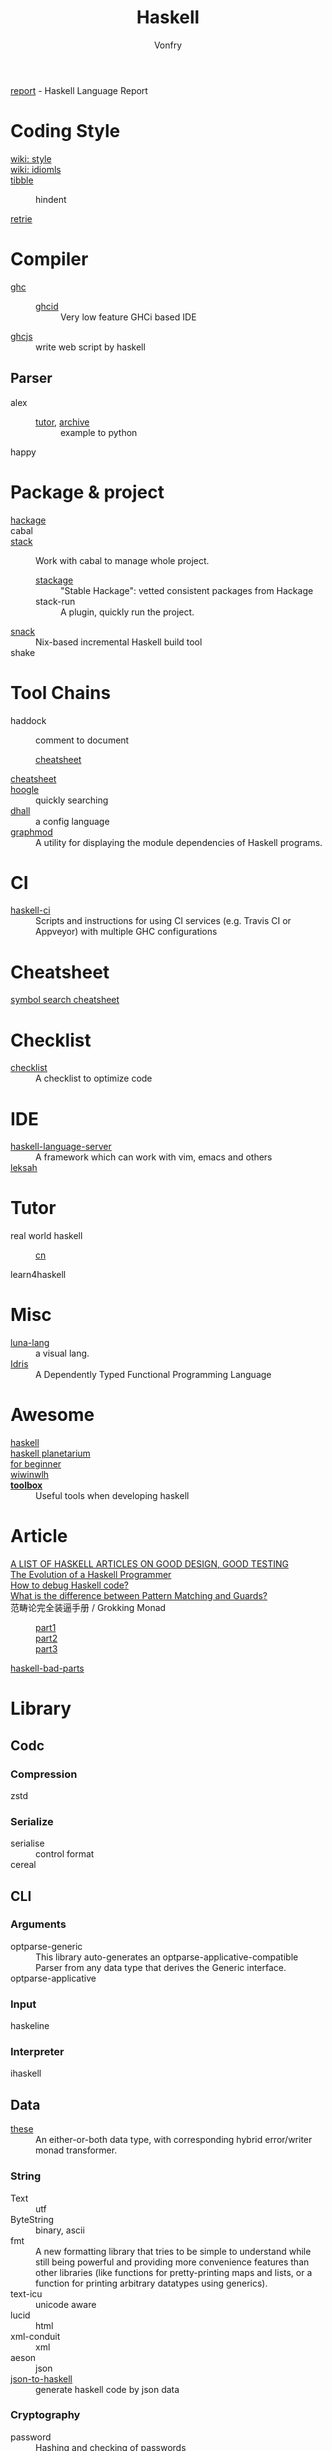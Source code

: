 #+TITLE: Haskell
#+AUTHOR: Vonfry

[[https://github.com/haskell/haskell-report][report]] - Haskell Language Report

* Coding Style
  - [[https://wiki.haskell.org/Category:Style][wiki: style]] ::
  - [[https://wiki.haskell.org/Category:Idioms][wiki: idiomls]] ::
  - [[https://github.com/tibbe/haskell-style-guide][tibble]] ::
      - hindent ::
  - [[https://github.com/facebookincubator/retrie][retrie]] ::

* Compiler
  - [[https://www.haskell.org/ghc/][ghc]] ::
    - [[https://github.com/ndmitchell/ghcid][ghcid]] :: Very low feature GHCi based IDE
  - [[https://github.com/ghcjs/ghcjs][ghcjs]] :: write web script by haskell
** Parser
   - alex ::
     - [[https://devanla.com/posts/wya-lexer.html][tutor]], [[https://web.archive.org/web/20210409010429/https://devanla.com/posts/wya-lexer.html][archive]] :: example to python
   - happy ::
* Package & project
  - [[http://hackage.haskell.org/][hackage]] ::
  - cabal ::
  - [[http://www.haskellstack.org/][stack]] :: Work with cabal to manage whole project.
      - [[https://www.stackage.org/][stackage]] :: "Stable Hackage": vetted consistent packages from Hackage
      - stack-run :: A plugin, quickly run the project.
  - [[https://github.com/nmattia/snack][snack]] :: Nix-based incremental Haskell build tool
  - shake ::

* Tool Chains
  - haddock :: comment to document
      - [[https://hackage.haskell.org/package/haddock][cheatsheet]] ::
  - [[https://hackage.haskell.org/package/CheatSheet][cheatsheet]] ::
  - [[https://www.haskell.org/hoogle/][hoogle]] :: quickly searching
  - [[https://github.com/dhall-lang/dhall-haskell][dhall]] :: a config language
  - [[https://github.com/yav/graphmod][graphmod]] :: A utility for displaying the module dependencies of Haskell programs.

* CI
  - [[https://github.com/haskell-CI/haskell-ci][haskell-ci]] :: Scripts and instructions for using CI services (e.g. Travis CI or Appveyor) with multiple GHC configurations

* Cheatsheet
  - [[https://github.com/takenobu-hs/haskell-symbol-search-cheatsheet][symbol search cheatsheet]] ::

* Checklist
  - [[https://github.com/haskell-perf/checklist][checklist]] :: A checklist to optimize code

* IDE
  - [[https://github.com/haskell/haskell-language-server][haskell-language-server]] :: A framework which can work with vim, emacs and others
  - [[https://github.com/leksah/leksah][leksah]] ::

* Tutor
  - real world haskell ::
      - [[https://github.com/huangz1990/real-world-haskell-cn][cn]] ::
  - learn4haskell ::

* Misc
  - [[http://www.luna-lang.org/][luna-lang]] :: a visual lang.
  - [[https://www.idris-lang.org/][Idris]] :: A Dependently Typed Functional Programming Language

* Awesome
  - [[https://github.com/krispo/awesome-haskell][haskell]] ::
  - [[https://haskell.pl-a.net/][haskell planetarium]] ::
  - [[https://github.com/albohlabs/awesome-haskell][for beginner]] ::
  - [[https://github.com/sdiehl/wiwinwlh][wiwinwlh]] ::
  - *[[https://toolbox.brick.do/][toolbox]]* :: Useful tools when developing haskell

* Article
  - [[https://www.williamyaoh.com/posts/2019-11-24-design-and-testing-articles.html][A LIST OF HASKELL ARTICLES ON GOOD DESIGN, GOOD TESTING]] ::
  - [[http://www.willamette.edu/~fruehr/haskell/evolution.html][The Evolution of a Haskell Programmer ]] ::
  - [[https://stackoverflow.com/questions/6724434/how-to-debug-haskell-code][How to debug Haskell code?]] ::
  - [[https://stackoverflow.com/questions/4156727/what-is-the-difference-between-pattern-matching-and-guards][What is the difference between Pattern Matching and Guards?]] ::
  - 范畴论完全装逼手册 / Grokking Monad ::
      - [[https://web.archive.org/web/20191027082028/https://blog.oyanglul.us/grokking-monad/part1][part1]] ::
      - [[https://web.archive.org/web/20191027082045/https://blog.oyanglul.us/grokking-monad/part2][part2]] ::
      - [[https://web.archive.org/web/20191027082055/https://blog.oyanglul.us/grokking-monad/part3][part3]] ::
  - [[https://web.archive.org/web/20201211002735/https://www.snoyman.com/series/haskell-bad-parts][haskell-bad-parts]] ::

* Library
** Codc
*** Compression
    - zstd ::
*** Serialize
    - serialise :: control format
    - cereal ::
** CLI
*** Arguments
    - optparse-generic :: This library auto-generates an
      optparse-applicative-compatible Parser from any data type that derives the
      Generic interface.
    - optparse-applicative ::

*** Input
    - haskeline ::

*** Interpreter
    - ihaskell ::
** Data
   - [[https://github.com/isomorphism/these][these]] :: An either-or-both data type, with corresponding hybrid error/writer monad transformer.
*** String
   - Text :: utf
   - ByteString :: binary, ascii
   - fmt :: A new formatting library that tries to be simple to understand
     while still being powerful and providing more convenience features than
     other libraries (like functions for pretty-printing maps and lists, or a
     function for printing arbitrary datatypes using generics).
   - text-icu :: unicode aware
   - lucid :: html
   - xml-conduit :: xml
   - aeson :: json
   - [[https://hackage.haskell.org/package/json-to-haskell][json-to-haskell]] :: generate haskell code by json data
*** Cryptography
    - password :: Hashing and checking of passwords
    - cryptonite :: many algorithms
*** Parsing
    - megaparsec :: Monadic parser combinators
*** Struct
    - containers ::
        - sets :: for set-like things
        - dictionaries :: dictionaries, hashmaps, maps, etc.
        - sequences :: lists, vectors/arrays, sequences, etc.
    - unordered-containers ::
    - stm-containers :: This library is based on an STM-specialized
      implementation of Hash Array Mapped Trie. It provides efficient
      implementations of Map, Set and other data structures, which starting from
      version 1 perform even better than their counterparts from
      "unordered-containers", but also scale well on concurrent access
      patterns.
    - [[https://github.com/ZHaskell/z-data][z-data]] :: array, slices and text
** Game
   - [[https://github.com/LambdaHack/LambdaHack][LambdaHack]] :: Haskell game engine library for roguelike dungeon crawlers; please offer feedback
** Graphisc
   - gloss :: Gloss hides the pain of drawing simple vector graphics behind a nice data type and a few display functions. Gloss uses OpenGL under the hood, but you won't need to worry about any of that. Get something cool on the screen in under 10 minutes.
** Link
   - plugins :: Dynamic linking for Haskell and C objects
** Math
   - hmatrix :: Linear algebra and numerical computation
   - dimensional :: Dimensional library variant built on Data Kinds, Closed Type
     Families, TypeNats (GHC 7.8+).
   - what4 :: Symbolic formula representation and solver interaction library
   - group-theory :: the theory of group
** Monadic
   - transformers ::
   - mtl ::
** Net
*** Request
    - req ::
    - wreq :: scripting
    - http-client-tls :: everything else(client)
    - servant-client :: both the client and the server.
*** Server
   - [[Year:month:day][yesod]] :: A RESTful Haskell web framework built on WAI.
   - servant :: servant is a set of Haskell libraries for writing type-safe web
     applications but also deriving clients (in Haskell and other languages) or
     generating documentation for them, and more.
** Benchmarking
   - criterion :: This library provides a powerful but simple way to measure
     software performance. It provides both a framework for executing and
     analysing benchmarks and a set of driver functions that makes it easy to
     build and run benchmarks, and to analyse their results.
   - gauge :: 'gauge' is a lean, maintained fork of Criterion
** Foundation
   - foundation :: a replace for prelude
   - [[https://github.com/polysemy-research/polysemy][polysemy]] :: gemini higher-order, no-boilerplate, zero-cost monads
** Symbolic
   - [[https://github.com/GaloisInc/crucible][crucible]] :: Crucible is a library for symbolic simulation of imperative programs
** Test
   - quickcheck ::
   - hspce ::
   - tasty ::
   - haskell-hedgehog :: Release with confidence, state-of-the-art property
     testing for Haskell.
** System
   - random ::
   - retry :: retry io action
** C preprocessor
   - cpphs ::
* Utils
** Blog
   - hakyll :: static blog
** Generic
   - [[https://generics.jasperwoudenberg.com/][generics]] :: archive
** GHC
   - [[https://github.com/bgamari/ghc-utils][bgamari/ghc-utils]]
   - [[https://github.com/alpmestan/ghc.nix][ghc with nix support]] :: Nix (shell) expression for working on GHC
** Configure
   - hnix :: Haskell implementation of the Nix language
   - dhall ::
** Performance
   - ~ghc -profile~ ::
** AI
   - [[https://github.com/hasktorch/hasktorch][hasktorch]] :: Tensors and neural networks in Haskell
* Amazing
  - [[https://github.com/dpiponi/quine-central][dpiponi/quine-central]] :: This is a Haskell program that prints out a Perl program that prints out a Python program that prints out a Ruby program that prints out a C program that prints out a Java program that prints out the original program.
